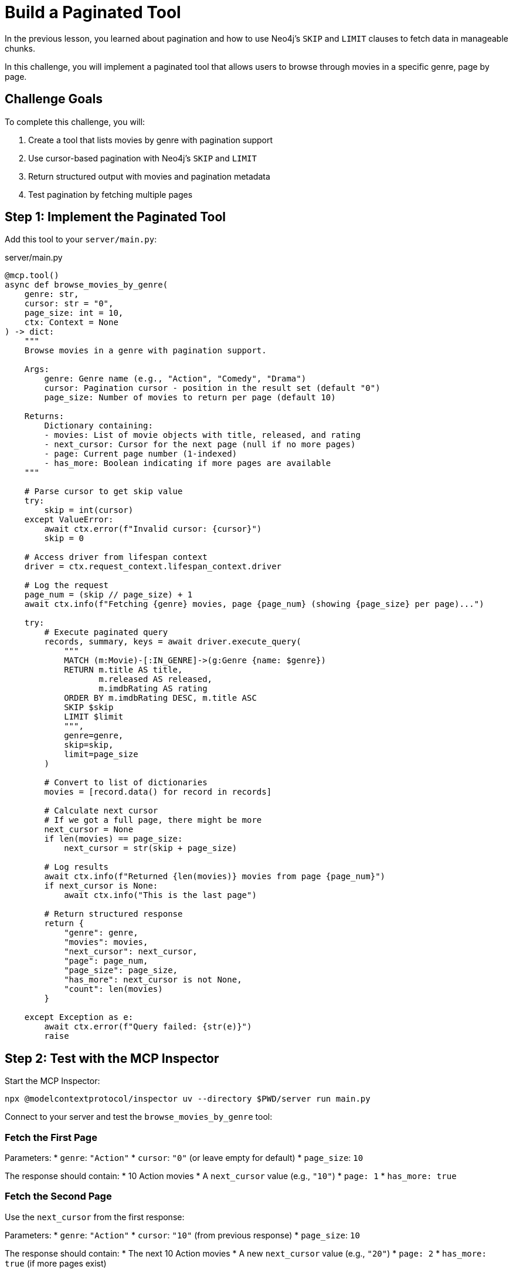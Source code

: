 = Build a Paginated Tool
:type: challenge
:order: 10


In the previous lesson, you learned about pagination and how to use Neo4j's `SKIP` and `LIMIT` clauses to fetch data in manageable chunks.

In this challenge, you will implement a paginated tool that allows users to browse through movies in a specific genre, page by page.


== Challenge Goals

To complete this challenge, you will:

1. Create a tool that lists movies by genre with pagination support
2. Use cursor-based pagination with Neo4j's `SKIP` and `LIMIT`
3. Return structured output with movies and pagination metadata
4. Test pagination by fetching multiple pages


== Step 1: Implement the Paginated Tool

Add this tool to your `server/main.py`:

[source,python]
.server/main.py
----
@mcp.tool()
async def browse_movies_by_genre(
    genre: str,
    cursor: str = "0",
    page_size: int = 10,
    ctx: Context = None
) -> dict:
    """
    Browse movies in a genre with pagination support.
    
    Args:
        genre: Genre name (e.g., "Action", "Comedy", "Drama")
        cursor: Pagination cursor - position in the result set (default "0")
        page_size: Number of movies to return per page (default 10)
    
    Returns:
        Dictionary containing:
        - movies: List of movie objects with title, released, and rating
        - next_cursor: Cursor for the next page (null if no more pages)
        - page: Current page number (1-indexed)
        - has_more: Boolean indicating if more pages are available
    """
    
    # Parse cursor to get skip value
    try:
        skip = int(cursor)
    except ValueError:
        await ctx.error(f"Invalid cursor: {cursor}")
        skip = 0
    
    # Access driver from lifespan context
    driver = ctx.request_context.lifespan_context.driver
    
    # Log the request
    page_num = (skip // page_size) + 1
    await ctx.info(f"Fetching {genre} movies, page {page_num} (showing {page_size} per page)...")
    
    try:
        # Execute paginated query
        records, summary, keys = await driver.execute_query(
            """
            MATCH (m:Movie)-[:IN_GENRE]->(g:Genre {name: $genre})
            RETURN m.title AS title,
                   m.released AS released,
                   m.imdbRating AS rating
            ORDER BY m.imdbRating DESC, m.title ASC
            SKIP $skip
            LIMIT $limit
            """,
            genre=genre,
            skip=skip,
            limit=page_size
        )
        
        # Convert to list of dictionaries
        movies = [record.data() for record in records]
        
        # Calculate next cursor
        # If we got a full page, there might be more
        next_cursor = None
        if len(movies) == page_size:
            next_cursor = str(skip + page_size)
        
        # Log results
        await ctx.info(f"Returned {len(movies)} movies from page {page_num}")
        if next_cursor is None:
            await ctx.info("This is the last page")
        
        # Return structured response
        return {
            "genre": genre,
            "movies": movies,
            "next_cursor": next_cursor,
            "page": page_num,
            "page_size": page_size,
            "has_more": next_cursor is not None,
            "count": len(movies)
        }
        
    except Exception as e:
        await ctx.error(f"Query failed: {str(e)}")
        raise
----


== Step 2: Test with the MCP Inspector

Start the MCP Inspector:

[source,bash]
----
npx @modelcontextprotocol/inspector uv --directory $PWD/server run main.py
----

Connect to your server and test the `browse_movies_by_genre` tool:


=== Fetch the First Page

Parameters:
* `genre`: `"Action"`
* `cursor`: `"0"` (or leave empty for default)
* `page_size`: `10`

The response should contain:
* 10 Action movies
* A `next_cursor` value (e.g., `"10"`)
* `page: 1`
* `has_more: true`


=== Fetch the Second Page

Use the `next_cursor` from the first response:

Parameters:
* `genre`: `"Action"`
* `cursor`: `"10"` (from previous response)
* `page_size`: `10`

The response should contain:
* The next 10 Action movies
* A new `next_cursor` value (e.g., `"20"`)
* `page: 2`
* `has_more: true` (if more pages exist)


=== Continue to the Last Page

Keep using the `next_cursor` until you reach a response where:
* `next_cursor` is `null` or not present
* `has_more: false`
* Fewer than `page_size` movies are returned


== Step 3: Test with Different Genres

Try different genres to see how pagination behaves:

* `"Comedy"` - Might have many pages
* `"Sci-Fi"` - Moderate number of pages
* `"Documentary"` - Might fit in a single page

Notice how some genres have more movies than others!


== Step 4: Experiment with Page Sizes

Try different `page_size` values:

* `5` - Small pages, more pagination
* `20` - Larger pages, fewer requests
* `50` - Very large pages

Observe how this affects the `next_cursor` and number of pages needed.


== Verify Your Implementation

Your implementation should:

1. ✅ Accept `genre`, `cursor`, and `page_size` parameters
2. ✅ Use `SKIP` and `LIMIT` in the Cypher query
3. ✅ Return movies ordered by rating (descending) and title
4. ✅ Calculate `next_cursor` correctly (only when more data exists)
5. ✅ Include pagination metadata (`page`, `has_more`, `count`)
6. ✅ Handle invalid cursors gracefully
7. ✅ Log informative messages during execution

read::My paginated tool is working![]


[TIP]
.Pagination in Practice
====
**When browsing through pages:**

* Users typically only view the first 2-3 pages
* Use smaller page sizes (10-20) for better UX
* Consider adding a "load more" pattern instead of traditional page numbers

**Performance tip:**

For very large datasets, consider adding a total count query:

[source,cypher]
----
MATCH (m:Movie)-[:IN_GENRE]->(g:Genre {name: $genre})
RETURN count(m) AS total
----

But beware - this adds overhead to every request!
====


[.summary]
== Summary

In this challenge, you successfully implemented cursor-based pagination:

* **Cursor parameter** - Accepted a cursor string to track position in results
* **SKIP and LIMIT** - Used Neo4j's pagination clauses for efficient queries
* **Next cursor calculation** - Determined when more pages are available
* **Structured response** - Returned movies with rich pagination metadata
* **Error handling** - Handled invalid cursors and query errors
* **Logging** - Provided informative feedback during pagination

Your tool can now handle large datasets efficiently, providing a great user experience when browsing through collections.

In the next lesson, you'll learn about building prompts to provide pre-defined templates to MCP clients.

